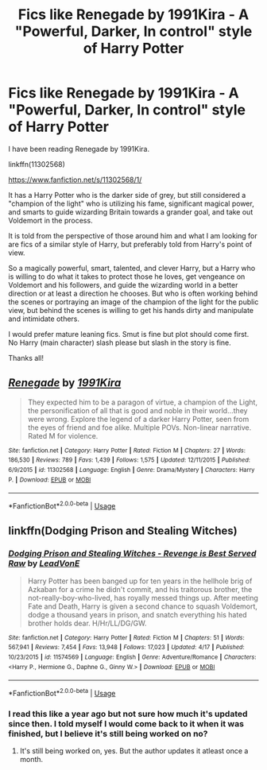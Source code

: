 #+TITLE: Fics like Renegade by 1991Kira - A "Powerful, Darker, In control" style of Harry Potter

* Fics like Renegade by 1991Kira - A "Powerful, Darker, In control" style of Harry Potter
:PROPERTIES:
:Author: Noexit007
:Score: 5
:DateUnix: 1556590364.0
:DateShort: 2019-Apr-30
:END:
I have been reading Renegade by 1991Kira.

linkffn(11302568)

[[https://www.fanfiction.net/s/11302568/1/]]

It has a Harry Potter who is the darker side of grey, but still considered a "champion of the light" who is utilizing his fame, significant magical power, and smarts to guide wizarding Britain towards a grander goal, and take out Voldemort in the process.

It is told from the perspective of those around him and what I am looking for are fics of a similar style of Harry, but preferably told from Harry's point of view.

So a magically powerful, smart, talented, and clever Harry, but a Harry who is willing to do what it takes to protect those he loves, get vengeance on Voldemort and his followers, and guide the wizarding world in a better direction or at least a direction he chooses. But who is often working behind the scenes or portraying an image of the champion of the light for the public view, but behind the scenes is willing to get his hands dirty and manipulate and intimidate others.

I would prefer mature leaning fics. Smut is fine but plot should come first. No Harry (main character) slash please but slash in the story is fine.

Thanks all!


** [[https://www.fanfiction.net/s/11302568/1/][*/Renegade/*]] by [[https://www.fanfiction.net/u/6054788/1991Kira][/1991Kira/]]

#+begin_quote
  They expected him to be a paragon of virtue, a champion of the Light, the personification of all that is good and noble in their world...they were wrong. Explore the legend of a darker Harry Potter, seen from the eyes of friend and foe alike. Multiple POVs. Non-linear narrative. Rated M for violence.
#+end_quote

^{/Site/:} ^{fanfiction.net} ^{*|*} ^{/Category/:} ^{Harry} ^{Potter} ^{*|*} ^{/Rated/:} ^{Fiction} ^{M} ^{*|*} ^{/Chapters/:} ^{27} ^{*|*} ^{/Words/:} ^{186,530} ^{*|*} ^{/Reviews/:} ^{789} ^{*|*} ^{/Favs/:} ^{1,439} ^{*|*} ^{/Follows/:} ^{1,575} ^{*|*} ^{/Updated/:} ^{12/11/2015} ^{*|*} ^{/Published/:} ^{6/9/2015} ^{*|*} ^{/id/:} ^{11302568} ^{*|*} ^{/Language/:} ^{English} ^{*|*} ^{/Genre/:} ^{Drama/Mystery} ^{*|*} ^{/Characters/:} ^{Harry} ^{P.} ^{*|*} ^{/Download/:} ^{[[http://www.ff2ebook.com/old/ffn-bot/index.php?id=11302568&source=ff&filetype=epub][EPUB]]} ^{or} ^{[[http://www.ff2ebook.com/old/ffn-bot/index.php?id=11302568&source=ff&filetype=mobi][MOBI]]}

--------------

*FanfictionBot*^{2.0.0-beta} | [[https://github.com/tusing/reddit-ffn-bot/wiki/Usage][Usage]]
:PROPERTIES:
:Author: FanfictionBot
:Score: 1
:DateUnix: 1556590370.0
:DateShort: 2019-Apr-30
:END:


** linkffn(Dodging Prison and Stealing Witches)
:PROPERTIES:
:Author: Taarabdh
:Score: 0
:DateUnix: 1556611408.0
:DateShort: 2019-Apr-30
:END:

*** [[https://www.fanfiction.net/s/11574569/1/][*/Dodging Prison and Stealing Witches - Revenge is Best Served Raw/*]] by [[https://www.fanfiction.net/u/6791440/LeadVonE][/LeadVonE/]]

#+begin_quote
  Harry Potter has been banged up for ten years in the hellhole brig of Azkaban for a crime he didn't commit, and his traitorous brother, the not-really-boy-who-lived, has royally messed things up. After meeting Fate and Death, Harry is given a second chance to squash Voldemort, dodge a thousand years in prison, and snatch everything his hated brother holds dear. H/Hr/LL/DG/GW.
#+end_quote

^{/Site/:} ^{fanfiction.net} ^{*|*} ^{/Category/:} ^{Harry} ^{Potter} ^{*|*} ^{/Rated/:} ^{Fiction} ^{M} ^{*|*} ^{/Chapters/:} ^{51} ^{*|*} ^{/Words/:} ^{567,941} ^{*|*} ^{/Reviews/:} ^{7,454} ^{*|*} ^{/Favs/:} ^{13,948} ^{*|*} ^{/Follows/:} ^{17,023} ^{*|*} ^{/Updated/:} ^{4/17} ^{*|*} ^{/Published/:} ^{10/23/2015} ^{*|*} ^{/id/:} ^{11574569} ^{*|*} ^{/Language/:} ^{English} ^{*|*} ^{/Genre/:} ^{Adventure/Romance} ^{*|*} ^{/Characters/:} ^{<Harry} ^{P.,} ^{Hermione} ^{G.,} ^{Daphne} ^{G.,} ^{Ginny} ^{W.>} ^{*|*} ^{/Download/:} ^{[[http://www.ff2ebook.com/old/ffn-bot/index.php?id=11574569&source=ff&filetype=epub][EPUB]]} ^{or} ^{[[http://www.ff2ebook.com/old/ffn-bot/index.php?id=11574569&source=ff&filetype=mobi][MOBI]]}

--------------

*FanfictionBot*^{2.0.0-beta} | [[https://github.com/tusing/reddit-ffn-bot/wiki/Usage][Usage]]
:PROPERTIES:
:Author: FanfictionBot
:Score: 1
:DateUnix: 1556611424.0
:DateShort: 2019-Apr-30
:END:


*** I read this like a year ago but not sure how much it's updated since then. I told myself I would come back to it when it was finished, but I believe it's still being worked on no?
:PROPERTIES:
:Author: Noexit007
:Score: 1
:DateUnix: 1556644115.0
:DateShort: 2019-Apr-30
:END:

**** It's still being worked on, yes. But the author updates it atleast once a month.
:PROPERTIES:
:Author: Taarabdh
:Score: 1
:DateUnix: 1556707735.0
:DateShort: 2019-May-01
:END:
